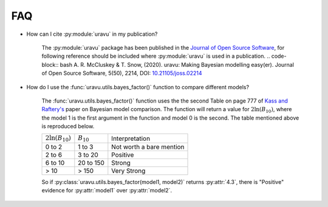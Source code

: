 FAQ
===

- How can I cite :py:module:`uravu` in my publication?
    
    The :py:module:`uravu` package has been published in the `Journal of Open Source Software`_, for following reference should be included where :py:module:`uravu` is used in a publication. 
    .. code-block:: bash
    A. R. McCluskey & T. Snow, (2020). uravu: Making Bayesian modelling easy(er). Journal of Open Source Software, 5(50), 2214, DOI: `10.21105/joss.02214`_

- How do I use the :func:`uravu.utils.bayes_factor()` function to compare different models?

    The :func:`uravu.utils.bayes_factor()` function uses the the second Table on page 777 of `Kass and Raftery's`_ paper on Bayesian model comparison.
    The function will return a value for :math:`2\ln(B_{10})`, where the model 1 is the first argument in the function and model 0 is the second. 
    The table mentioned above is reproduced below.

    +-----------------------+-----------------+--------------------------+
    | :math:`2\ln(B_{10})`  |  :math:`B_{10}` |  Interpretation          |
    +-----------------------+-----------------+--------------------------+
    | 0 to 2                | 1 to 3          | Not worth a bare mention |
    +-----------------------+-----------------+--------------------------+
    | 2 to 6                | 3 to 20         | Positive                 |
    +-----------------------+-----------------+--------------------------+
    | 6 to 10               | 20 to 150       | Strong                   |
    +-----------------------+-----------------+--------------------------+
    | > 10                  | > 150           | Very Strong              |
    +-----------------------+-----------------+--------------------------+

    So if :py:class:`uravu.utils.bayes_factor(model1, model2)` returns :py:attr:`4.3`, there is "Positive" evidence for :py:attr:`model1` over :py:attr:`model2`.

.. _Journal of Open Source Software: https://joss.theoj.org
.. _10.21105/joss.02214: https://doi.org/10.21105/joss.02214
.. _Kass and Raftery's: https://www.colorado.edu/amath/sites/default/files/attached-files/kassraftery95.pdf
